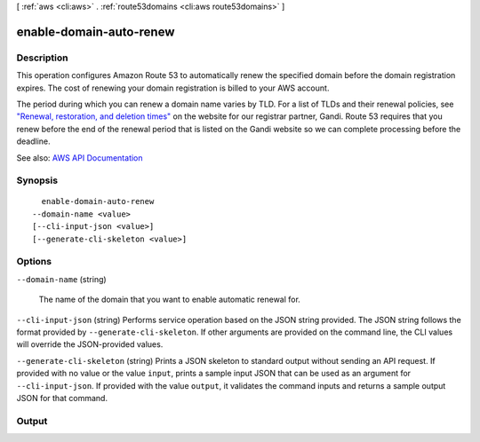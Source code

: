 [ :ref:`aws <cli:aws>` . :ref:`route53domains <cli:aws route53domains>` ]

.. _cli:aws route53domains enable-domain-auto-renew:


************************
enable-domain-auto-renew
************************



===========
Description
===========



This operation configures Amazon Route 53 to automatically renew the specified domain before the domain registration expires. The cost of renewing your domain registration is billed to your AWS account.

 

The period during which you can renew a domain name varies by TLD. For a list of TLDs and their renewal policies, see `"Renewal, restoration, and deletion times" <http://wiki.gandi.net/en/domains/renew#renewal_restoration_and_deletion_times>`_ on the website for our registrar partner, Gandi. Route 53 requires that you renew before the end of the renewal period that is listed on the Gandi website so we can complete processing before the deadline.



See also: `AWS API Documentation <https://docs.aws.amazon.com/goto/WebAPI/route53domains-2014-05-15/EnableDomainAutoRenew>`_


========
Synopsis
========

::

    enable-domain-auto-renew
  --domain-name <value>
  [--cli-input-json <value>]
  [--generate-cli-skeleton <value>]




=======
Options
=======

``--domain-name`` (string)


  The name of the domain that you want to enable automatic renewal for.

  

``--cli-input-json`` (string)
Performs service operation based on the JSON string provided. The JSON string follows the format provided by ``--generate-cli-skeleton``. If other arguments are provided on the command line, the CLI values will override the JSON-provided values.

``--generate-cli-skeleton`` (string)
Prints a JSON skeleton to standard output without sending an API request. If provided with no value or the value ``input``, prints a sample input JSON that can be used as an argument for ``--cli-input-json``. If provided with the value ``output``, it validates the command inputs and returns a sample output JSON for that command.



======
Output
======

